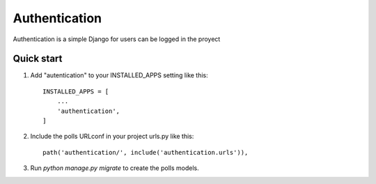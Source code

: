 =====
Authentication
=====

Authentication is a simple Django for users can be logged
in the proyect

Quick start
-----------

1. Add "autentication" to your INSTALLED_APPS setting like this::

    INSTALLED_APPS = [
        ...
        'authentication',
    ]

2. Include the polls URLconf in your project urls.py like this::

    path('authentication/', include('authentication.urls')),

3. Run `python manage.py migrate` to create the polls models.